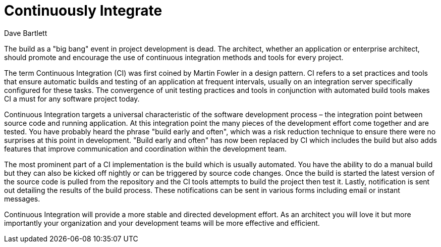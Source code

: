 = ﻿Continuously Integrate
:author: Dave Bartlett

The build as a "big bang" event in project development is dead.
The architect, whether an application or enterprise architect, should promote and encourage the use of continuous integration methods and tools for every project.

The term Continuous Integration (CI) was first coined by Martin Fowler in a design pattern.
CI refers to a set practices and tools that ensure automatic builds and testing of an application at frequent intervals, usually on an integration server specifically configured for these tasks.
The convergence of unit testing practices and tools in conjunction with automated build tools makes CI a must for any software project today.

Continuous Integration targets a universal characteristic of the software development process – the integration point between source code and running application.
At this integration point the many pieces of the development effort come together and are tested.
You have probably heard the phrase "build early and often", which was a risk reduction technique to ensure there were no surprises at this point in development.
"Build early and often" has now been replaced by CI which includes the build but also adds features that improve communication and coordination within the development team.

The most prominent part of a CI implementation is the build which is usually automated.
You have the ability to do a manual build but they can also be kicked off nightly or can be triggered by source code changes.
Once the build is started the latest version of the source code is pulled from the repository and the CI tools attempts to build the project then test it.
Lastly, notification is sent out detailing the results of the build process.
These notifications can be sent in various forms including email or instant messages.

Continuous Integration will provide a more stable and directed development effort.
As an architect you will love it but more importantly your organization and your development teams will be more effective and efficient.
